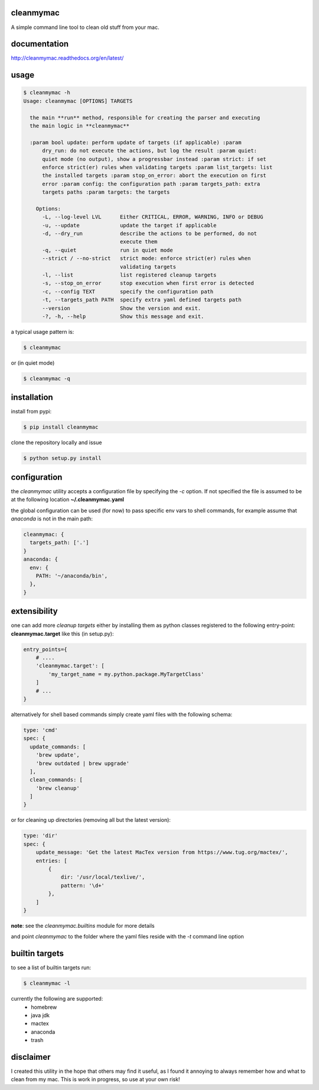 cleanmymac
==========

A simple command line tool to clean old stuff from your mac.

documentation
=============

http://cleanmymac.readthedocs.org/en/latest/

usage
=====

.. code:: bash

    $ cleanmymac -h
    Usage: cleanmymac [OPTIONS] TARGETS

      the main **run** method, responsible for creating the parser and executing
      the main logic in **cleanmymac**

      :param bool update: perform update of targets (if applicable) :param
          dry_run: do not execute the actions, but log the result :param quiet:
          quiet mode (no output), show a progressbar instead :param strict: if set
          enforce strict(er) rules when validating targets :param list_targets: list
          the installed targets :param stop_on_error: abort the execution on first
          error :param config: the configuration path :param targets_path: extra
          targets paths :param targets: the targets

        Options:
          -L, --log-level LVL      Either CRITICAL, ERROR, WARNING, INFO or DEBUG
          -u, --update             update the target if applicable
          -d, --dry_run            describe the actions to be performed, do not
                                   execute them
          -q, --quiet              run in quiet mode
          --strict / --no-strict   strict mode: enforce strict(er) rules when
                                   validating targets
          -l, --list               list registered cleanup targets
          -s, --stop_on_error      stop execution when first error is detected
          -c, --config TEXT        specify the configuration path
          -t, --targets_path PATH  specify extra yaml defined targets path
          --version                Show the version and exit.
          -?, -h, --help           Show this message and exit.


a typical usage pattern is:

.. code:: bash

    $ cleanmymac

or (in quiet mode)

.. code:: bash

    $ cleanmymac -q


installation
============

install from pypi:

.. code-block:: bash

    $ pip install cleanmymac

clone the repository locally and issue

.. code:: bash

    $ python setup.py install

configuration
=============

the *cleanmymac* utility accepts a configuration file by specifying the
*-c* option. If not specified the file is assumed to be at the following
location **~/.cleanmymac.yaml**

the global configuration can be used (for now) to pass specific env vars
to shell commands, for example assume that *anaconda* is not in the main
path:

.. code:: yaml

    cleanmymac: {
      targets_path: ['.']
    }
    anaconda: {
      env: {
        PATH: '~/anaconda/bin',
      },
    }

extensibility
=============

one can add more *cleanup targets* either by installing them as python
classes registered to the following entry-point: **cleanmymac.target**
like this (in setup.py):

.. code:: python

    entry_points={
        # ....
        'cleanmymac.target': [
            'my_target_name = my.python.package.MyTargetClass'
        ]
        # ...
    }

alternatively for shell based commands simply create yaml files with the
following schema:

.. code:: yaml

    type: 'cmd'
    spec: {
      update_commands: [
        'brew update',
        'brew outdated | brew upgrade'
      ],
      clean_commands: [
        'brew cleanup'
      ]
    }

or for cleaning up directories (removing all but the latest version):

.. code:: yaml

    type: 'dir'
    spec: {
        update_message: 'Get the latest MacTex version from https://www.tug.org/mactex/',
        entries: [
            {
                dir: '/usr/local/texlive/',
                pattern: '\d+'
            },
        ]
    }

**note**: see the *cleanmymac.builtins* module for more details

and point *cleanmymac* to the folder where the yaml files reside with
the *-t* command line option

builtin targets
===============

to see a list of builtin targets run:

.. code:: bash

    $ cleanmymac -l

currently the following are supported:
    * homebrew
    * java jdk
    * mactex
    * anaconda
    * trash

disclaimer
==========

I created this utility in the hope that others may find it useful, as I
found it annoying to always remember how and what to clean from my mac.
This is work in progress, so use at your own risk!
